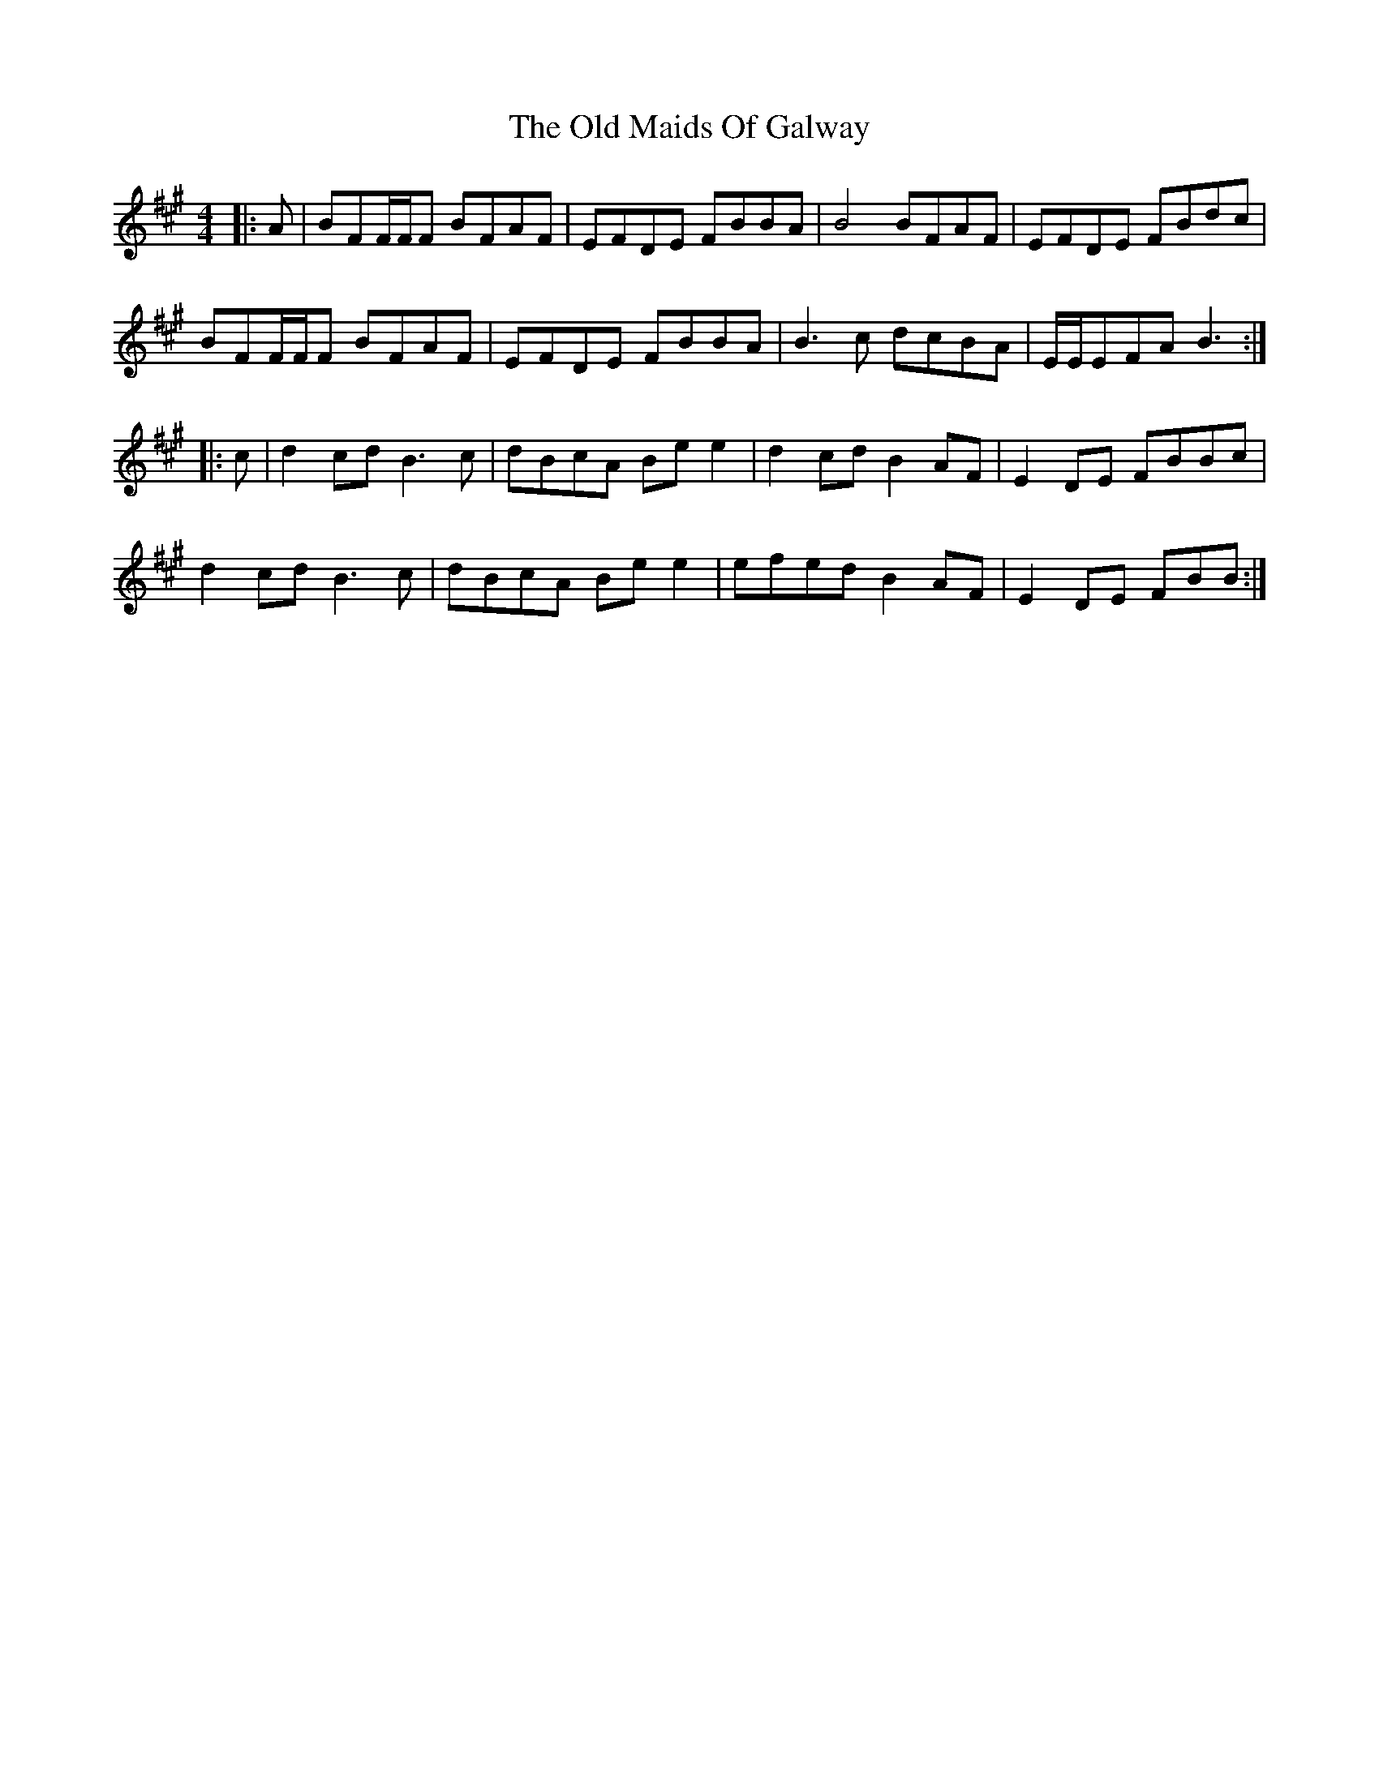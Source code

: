 X: 30284
T: Old Maids Of Galway, The
R: reel
M: 4/4
K: Bdorian
|:A|BFF/F/F BFAF|EFDE FBBA|B4 BFAF|EFDE FBdc|
BFF/F/F BFAF|EFDE FBBA|B3c dcBA|E/E/EFA B3:|
|:c|d2cd B3c|dBcA Bee2|d2cd B2AF|E2DE FBBc|
d2cd B3c|dBcA Bee2|efed B2AF|E2DE FBB:|

